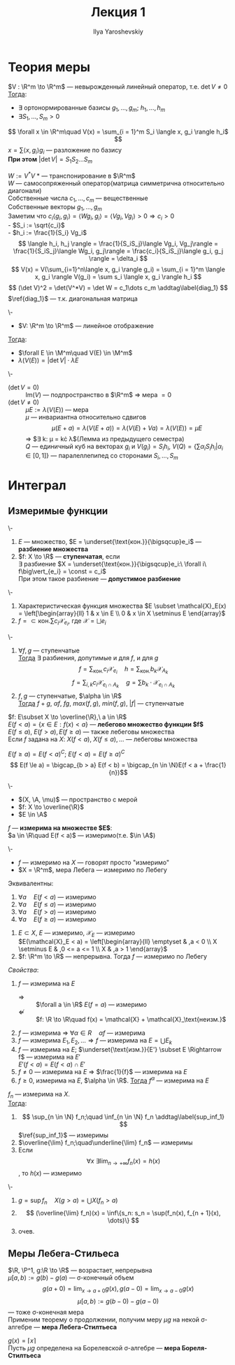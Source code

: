 #+LATEX_CLASS: general
#+TITLE: Лекция 1
#+AUTHOR: Ilya Yaroshevskiy

#+begin_export latex
\renewcommand{\P}{\mathcal{P}}
\newcommand{\A}{\mathfrak{A}}
\newcommand{\B}{\mathfrak{B}}
\newcommand{\M}{\mathfrak{M}}
#+end_export

* Теория меры
#+NAME: лемма_о_структуре_компактного_опреатора
#+ATTR_LATEX: :options [о структуре компактного оператора]
#+begin_lemma org
$V : \R^m \to \R^m$ --- невырожденный линейный оператор, т.е. $\det V \neq 0$ \\
_Тогда_:
- \exists ортонормированные базисы $g_1, \dots, g_m;\ h_1, \dots, h_m$
- $\exists S_1, \dots, S_m > 0$
\[ \forall x \in \R^m\quad V(x) = \sum_{i = 1}^m S_i \langle x, g_i \rangle h_i$ \]
\color{gray} $x = \sum \langle x, g_i \rangle g_i$ --- разложение по базису \color{black} \\
*При этом* $\vert\det V\vert = S_1 S_2 \dots S_m$
#+end_lemma
#+NAME: лемма_о_структуре_компактного_опреатора_доказательство
#+begin_proof org
$W := V^*V$ \color{gray} * --- транспонирование в $\R^m$ \color{black} \\
\color{gray} $W$ --- самосопряженный оператор(матрица симметрична относительно диагонали) \color{black} \\
Собственные числа $c_1, \dots, c_m$ --- вещественные \\
Собственные векторы $g_1, \dots, g_m$ \\
Заметим что $c_i\langle g_i, g_i \rangle = \langle Wg_i, g_i \rangle = \langle Vg_i, Vg_i \rangle > 0 \Rightarrow c_i > 0$ \\
- $S_i := \sqrt{c_i}$ \\
- $h_i := \frac{1}{S_i} Vg_i$ \\
\[ \langle h_i, h_j \rangle = \frac{1}{S_iS_j}\langle Vg_i, Vg_j\rangle = \frac{1}{S_iS_j}\langle Wg_i, g_j\rangle = \frac{c_i}{S_iS_j}\langle g_i, g_j \rangle = \delta_i \]
\[ V(x) = V(\sum_{i=1}^n\langle x, g_i \rangle g_i) = \sum_{i = 1}^m \langle x, g_i \rangle V(g_i) = \sum s_i \langle x, g_i \rangle h_i \]
\[ (\det V)^2 = \det(V^*V) = \det W = c_1\dots c_m \addtag\label{diag_1} \]
$\ref{diag_1}$ --- т.к. диагональная матрица
#+end_proof
#+NAME: преобразование_меры_лебега_при_линейном_отображении
#+ATTR_LATEX: :options [преобразование меры лебега при линейном отображении]
#+begin_theorem org
\-
- $V: \R^m \to \R^m$ --- линейное отображение
_Тогда_:
- $\forall E \in \M^m\quad V(E) \in \M^m$
- $\lambda(V(E)) = \vert \det V \vert \cdot \lambda E$
#+end_theorem
#+NAME: преобразование_меры_лебега_при_линейном_отображении_доказательство
#+begin_proof org
\- 
- ($\det V = 0$) :: $\text{Im}(V)$ --- подпространство в $\R^m$ \Rightarrow мера $=0$
- ($\det V \neq 0$) :: $\mu E := \lambda(V(E))$ --- мера \\
   $\mu$ --- инвариантна относительно сдвигов
   \[ \mu(E + a) = \lambda(V(E + a)) = \lambda(V(E) + Va) = \lambda(V(E)) = \mu E \]
   \Rightarrow $\exists k: \mu = k\cdot \lambda$(Лемма из предыдущего семестра) \\
   $Q$ --- единичный куб на векторах $g_i$ и $V(g_i) = S_ih_i$, $V(Q) = \{\sum\alpha_iS_ih_i \vert \alpha_i \in [0,1]\}$ --- паралеллепипед со сторонами $S_i, \dots, S_m$
#+end_proof
* Интеграл
** Измеримые функции
#+NAME: ступенчатая_фукнция
#+begin_definition org
\-
1. $E$ --- множество, $E = \underset{\text{кон.}}{\bigsqcup}e_i$ --- *разбиение множества*
2. $f: X \to \R$ --- *ступенчатая*, если \\
   $\exists$ разбиение $X = \underset{\text{кон.}}{\bigsqcup}e_i:\ \forall i\ f\big\vert_{e_i} = \const = c_i$ \\
   При этом такое разбиение --- *допустимое разбиение*
#+end_definition
#+NAME: ступенчатая_функция_пример
#+begin_examp org
\-
1. Характеристическая функция множества $E \subset \mathcal{X}_E(x) = \left[\begin{array}{ll} 1 & x \in E \\ 0 & x \in X \setminus E \end{array}$
2. $f = \subset{\text{кон.}}{\sum}c_i\mathcal{X}_{e_i}$, где $\mathcal{X} = \bigsqcup e_i$
#+end_examp
#+NAME: свойства_ступенчатых_функций
#+begin_remark org
\-
1. $\forall f, g$ --- ступенчатые \\
   _Тогда_ $\exists$ разбиения, допутимые и для $f$, и для $g$ \\
   \[ f = \sum_\text{кон.} c_i \mathcal{X}_{e_i}\quad h = \sum_\text{кон.} b_k \mathcal{X}_{A_k} \]
   \[ f = \sum_{i, k} c_i \mathcal{X}_{e_i\cap A_k} \quad g = \sum b_k\cdot\mathcal{X}_{e_i \cap A_k} \]
2. $f, g$ --- ступенчатые, $\alpha \in \R$ \\
   _Тогда_ $f + g,\ \alpha f,\ fg,\ max(f, g),\ min(f, g),\ |f|$ --- ступенчатые
#+end_remark
#+NAME: лебегово_множество_функции
#+begin_definition org
$f: E\subset X \to \overline{\R},\ a \in \R$ \\
$E(f < a) = \{x\in E: f(x) < a\}$ --- *лебегово множество функции $f$* \\
$E(f \le a),\ E(f > a), E(f \ge a)$ --- также лебеговы множества \\
Если $f$ задана на $X$: $X(f < a),\ X(f \le a), \dots$ --- лебеговы множества
#+end_definition
#+NAME: дополнение_лебегова_множества
#+begin_remark org
$E(f \ge a) = E(f < a)^C;\ E(f < a) = E(f \ge a)^C$ \\
\[ E(f \le a) = \bigcap_{b > a} E(f < b) = \bigcap_{n \in \N}E(f < a + \frac{1}{n})\]
#+end_remark
#+NAME: функция_измеримая_на_множестве
#+begin_definition org
\-
- $(X, \A, \mu)$ --- пространство с мерой
- $f: X \to \overline{\R}$
- $E \in \A$
$f$ --- *измерима на множестве $E$*: \\
$a \in \R\quad E(f < a)$ --- измеримо(т.е. $\in \A$)
#+end_definition
#+NAME: функция_измеримая_на_множестве_обозначения
#+begin_symb org
\-
- $f$ --- измеримо на $X$ --- говорят просто "измеримо"
- $X = \R^m$, мера Лебега --- измеримо по Лебегу
#+end_symb
#+NAME: функция_измеримая_на_множестве_эквивалентность
#+begin_remark org
Эквивалентны:
1. $\forall a\quad E(f < a)$ --- измеримо
2. $\forall a\quad E(f \le a)$ --- измеримо
3. $\forall a\quad E(f > a)$ --- измеримо
4. $\forall a\quad E(f \ge a)$ --- измеримо
#+end_remark
#+NAME: функция_измеримая_на_множестве_пример 
#+begin_examp org
1. $E \subset X$, $E$ --- измеримо, $\mathcal{X}_E$ --- измеримо \\
   $E(\mathcal{X}_E < a) = \left[\begin{array}{ll} \emptyset & ,a < 0 \\ X \setminus E & ,0 <= a <= 1 \\ X & ,a > 1 \end{array}$
2. $f: \R^m \to \R$ --- непрерывна. Тогда $f$ --- измеримо по Лебегу
#+end_examp
#+NAME: функция_измеримая_на_множестве_свойства
#+begin_remark org
/Свойства/:
1. $f$ --- измерима на $E$
   - $\Rightarrow$ :: $\forall a \in \R$ $E(f = a)$ --- измеримо \\
   - $\not \Leftarrow$ :: $f: \R \to \R\quad f(x) = \mathcal{X} + \mathcal{X}_\text{неизм.}$
2. $f$ --- измерима \Rightarrow $\forall \alpha \in R\quad \alpha f$ --- измерима
3. $f$ --- измерима $E_1, E_2, \dots \Rightarrow f$ --- измерима на $E = \bigcup E_k$
4. $f$ --- измерима на $E$; $\underset{\text{изм.}}{E'} \subset E \Rightarrow f$ --- измерима на $E'$ \\
   $E'(f < a) = E(f < a) \cap E'$
5. $f \neq 0$ --- измерима на $E$ \Rightarrow $\frac{1}{f}$ --- измерима на $E$
6. $f \ge 0$, измерима на $E$, $\alpha \in \R$. _Тогда_ $f^\alpha$ --- измерима на $E$
#+end_remark
#+NAME: измеримая_функция_теорема
#+begin_theorem org
$f_n$ --- измерима на $X$. \\
_Тогда_:
1. \[ \sup_{n \in \N} f_n;\quad \inf_{n \in \N} f_n \addtag\label{sup_inf_1} \]
   $\ref{sup_inf_1}$ --- измеримы
2. $\overline{\lim} f_n;\quad\underline{\lim} f_n$ --- измеримы
3. Если \[ \forall x\ \exists \lim_{n \to +\infty}f_n(x) = h(x) \], то $h(x)$ --- измеримо
#+end_theorem
#+NAME: измеримая_функция_теорема_доказательство
#+begin_proof org
\-
1. $g = \sup f_n\quad X(g > a) = \bigcup X(f_n > a)$
2. \[ (\overline{\lim} f_n)(x) = \inf\{s_n: s_n = \sup(f_n(x), f_{n + 1}(x), \dots)\} \]
3. очев.
#+end_proof

** Меры Лебега-Стильеса
#+NAME: мера_лебега_стилтьеса
#+begin_definition org
$\R, \P^1, g:\R \to \R$ --- возрастает, непрерывна \\
$\mu[a, b) := g(b) - g(a)$ --- \sigma-конечный объем \\
\[ g(a + 0) = \lim_{x \to a + 0}g(x), g(a - 0) = \lim_{x \to a - 0}g(x) \]
\[ \mu[a, b) := g(b-0) - g(a - 0) \]
--- тоже \sigma-конечная мера \\
Применим теорему о продолжении, получим меру $\mu g$ на некой \sigma-алгебре --- *мера Лебега-Стилтьеса* 
#+end_definition
#+NAME: мера_борелля_стилтьеса
#+begin_definition org
$g(x) = \lceil x \rceil$ \\
Пусть $\mu g$ определена на Борелевской \sigma-алгебре --- *мера Бореля-Стилтьеса*
#+end_definition



